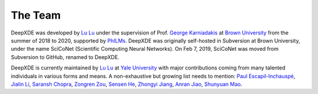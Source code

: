The Team
========

DeepXDE was developed by `Lu Lu <https://github.com/lululxvi>`_ under the supervision of Prof. `George Karniadakis <https://www.brown.edu/research/projects/crunch/george-karniadakis>`_ at `Brown University <https://www.brown.edu>`_ from the summer of 2018 to 2020, supported by `PhILMs <https://www.pnnl.gov/computing/philms>`_. DeepXDE was originally self-hosted in Subversion at Brown University, under the name SciCoNet (Scientific Computing Neural Networks). On Feb 7, 2019, SciCoNet was moved from Subversion to GitHub, renamed to DeepXDE.

DeepXDE is currently maintained by `Lu Lu <https://github.com/lululxvi>`_ at `Yale University <https://www.yale.edu>`_ with major contributions coming from many talented individuals in various forms and means. A non-exhaustive but growing list needs to mention: `Paul Escapil-Inchauspé <https://github.com/pescap>`_, `Jialin Li <https://github.com/lijialin03>`_, `Saransh Chopra <https://github.com/Saransh-cpp>`_, `Zongren Zou <https://github.com/ZongrenZou>`_, `Sensen He <https://github.com/HydrogenSulfate>`_, `Zhongyi Jiang <https://github.com/Jerry-Jzy>`_, `Anran Jiao <https://github.com/anranjiao>`_, `Shunyuan Mao <https://github.com/smao-astro>`_.
